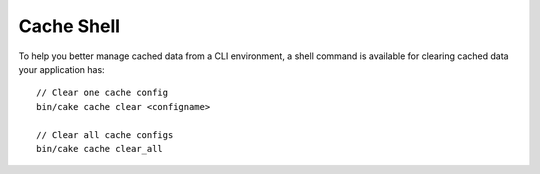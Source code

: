 Cache Shell
###########

To help you better manage cached data from a CLI environment, a shell command
is available for clearing cached data your application has::

    // Clear one cache config
    bin/cake cache clear <configname>

    // Clear all cache configs
    bin/cake cache clear_all
